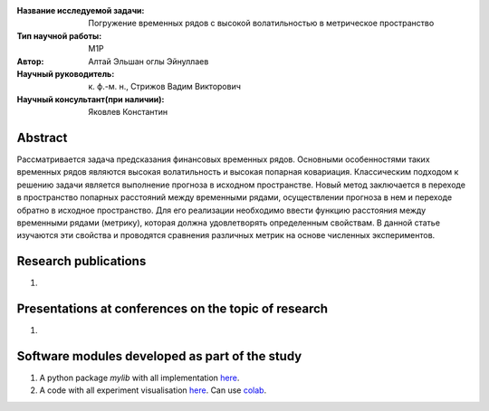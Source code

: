 |test| |codecov| |docs|

.. |test| image:: https://github.com/intsystems/ProjectTemplate/workflows/test/badge.svg
    :target: https://github.com/intsystems/ProjectTemplate/tree/master
    :alt: Test status
    
.. |codecov| image:: https://img.shields.io/codecov/c/github/intsystems/ProjectTemplate/master
    :target: https://app.codecov.io/gh/intsystems/ProjectTemplate
    :alt: Test coverage
    
.. |docs| image:: https://github.com/intsystems/ProjectTemplate/workflows/docs/badge.svg
    :target: https://intsystems.github.io/ProjectTemplate/
    :alt: Docs status


.. class:: center

    :Название исследуемой задачи: Погружение временных рядов с высокой волатильностью в метрическое пространство
    :Тип научной работы: M1P
    :Автор: Алтай Эльшан оглы Эйнуллаев
    :Научный руководитель: к. ф.-м. н., Стрижов Вадим Викторович
    :Научный консультант(при наличии): Яковлев Константин

Abstract
========

Рассматривается задача предсказания финансовых временных рядов. Основными особенностями таких временных рядов являются высокая волатильность и высокая попарная ковариация. Классическим подходом к решению задачи является выполнение прогноза в исходном пространстве. Новый метод заключается в переходе в пространство попарных расстояний между временными рядами, осуществлении прогноза в нем и переходе обратно в исходное пространство. Для его реализации необходимо ввести функцию расстояния между временными рядами (метрику), которая должна удовлетворять определенным свойствам. В данной статье изучаются  эти свойства и проводятся сравнения различных метрик на основе численных экспериментов.

Research publications
===============================
1. 

Presentations at conferences on the topic of research
================================================
1. 

Software modules developed as part of the study
======================================================
1. A python package *mylib* with all implementation `here <https://github.com/intsystems/ProjectTemplate/tree/master/src>`_.
2. A code with all experiment visualisation `here <https://github.comintsystems/ProjectTemplate/blob/master/code/main.ipynb>`_. Can use `colab <http://colab.research.google.com/github/intsystems/ProjectTemplate/blob/master/code/main.ipynb>`_.

